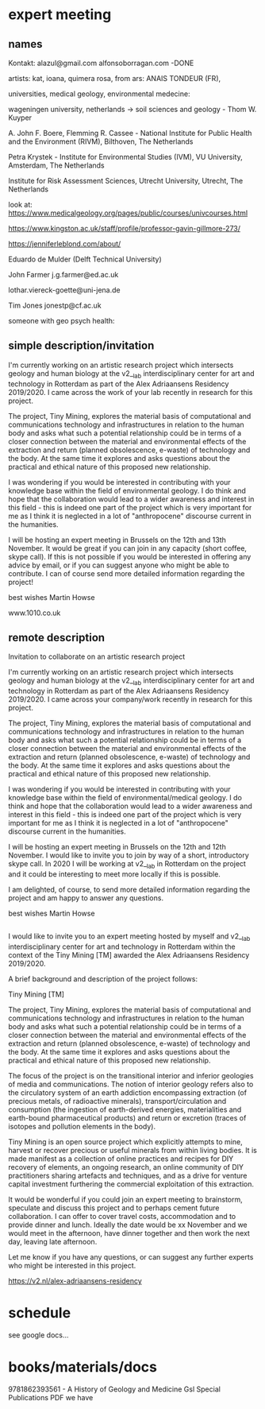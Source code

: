 * expert meeting

** names 

Kontakt: alazul@gmail.com alfonsoborragan.com -DONE

artists: kat, ioana, quimera rosa, from ars: ANAIS TONDEUR (FR), 

universities, medical geology, environmental medecine:

wageningen university, netherlands -> soil sciences and geology - Thom W. Kuyper

A. John F. Boere, Flemming R. Cassee - National Institute for Public Health and the Environment (RIVM), Bilthoven, The
Netherlands

Petra Krystek - Institute for Environmental Studies (IVM), VU University, Amsterdam, The Netherlands

Institute for Risk Assessment Sciences, Utrecht University, Utrecht, The Netherlands

look at: https://www.medicalgeology.org/pages/public/courses/univcourses.html

https://www.kingston.ac.uk/staff/profile/professor-gavin-gillmore-273/

https://jenniferleblond.com/about/

Eduardo de Mulder (Delft Technical University)

John Farmer j.g.farmer@ed.ac.uk

lothar.viereck-goette@uni-jena.de 	

Tim Jones jonestp@cf.ac.uk



someone with geo psych health: 

** simple description/invitation

I'm currently working on an artistic research project which intersects
geology and human biology at the v2__lab interdisciplinary center for
art and technology in Rotterdam as part of the Alex Adriaansens
Residency 2019/2020. I came across the work of your lab recently in
research for this project. 

The project, Tiny Mining, explores the material basis of computational and
communications technology and infrastructures in relation to the human
body and asks what such a potential relationship could be in terms of
a closer connection between the material and environmental effects of
the extraction and return (planned obsolescence, e-waste) of
technology and the body. At the same time it explores and
asks questions about the practical and ethical nature of this proposed
new relationship.

I was wondering if you would be interested in contributing with your
knowledge base within the field of environmental geology. I do think
and hope that the collaboration would lead to a wider awareness and
interest in this field - this is indeed one part of the project which
is very important for me as I think it is neglected in a lot of
"anthropocene" discourse current in the humanities.


I will be hosting an expert meeting in Brussels on the 12th and 13th
November. It would be great if you can join in any capacity (short
coffee, skype call). If this is not possible if you would be
interested in offering any advice by email, or if you can suggest
anyone who might be able to contribute. I can of course send more
detailed information regarding the project!

best wishes
Martin Howse

www.1010.co.uk

** remote description

Invitation to collaborate on an artistic research project

I'm currently working on an artistic research project which intersects
geology and human biology at the v2__lab interdisciplinary center for
art and technology in Rotterdam as part of the Alex Adriaansens
Residency 2019/2020. I came across your company/work recently in
research for this project. 

The project, Tiny Mining, explores the material basis of computational and
communications technology and infrastructures in relation to the human
body and asks what such a potential relationship could be in terms of
a closer connection between the material and environmental effects of
the extraction and return (planned obsolescence, e-waste) of
technology and the body. At the same time it explores and
asks questions about the practical and ethical nature of this proposed
new relationship.

I was wondering if you would be interested in contributing with your
knowledge base within the field of environmental/medical geology. I do
think and hope that the collaboration would lead to a wider awareness
and interest in this field - this is indeed one part of the project
which is very important for me as I think it is neglected in a lot of
"anthropocene" discourse current in the humanities.

I will be hosting an expert meeting in Brussels on the 12th and 12th
November. I would like to invite you to join by way of a short,
introductory skype call. In 2020 I will be working at v2__lab in
Rotterdam on the project and it could be interesting to meet more
locally if this is possible.

I am delighted, of course, to send more detailed information regarding
the project and am happy to answer any questions.

best wishes
Martin Howse



** 


I would like to invite you to an expert meeting hosted by myself and
v2__lab interdisciplinary center for art and technology in Rotterdam
within the context of the Tiny Mining [TM] awarded the Alex
Adriaansens Residency 2019/2020.

A brief background and description of the project follows:

Tiny Mining [TM]

The project, Tiny Mining, explores the material basis of computational
and communications technology and infrastructures in relation to the
human body and asks what such a potential relationship could be in
terms of a closer connection between the material and environmental
effects of the extraction and return (planned obsolescence, e-waste)
of technology and the body. At the same time it explores and asks
questions about the practical and ethical nature of this proposed new
relationship.

The focus of the project is on the transitional interior and inferior
geologies of media and communications. The notion of interior geology
refers also to the circulatory system of an earth addiction encompassing
extraction (of precious metals, of radioactive minerals),
transport/circulation and consumption (the ingestion of earth-derived
energies, materialities and earth-bound pharmaceutical products) and
return or excretion (traces of isotopes and pollution elements in the
body).

Tiny Mining is an open source project which explicitly attempts to
mine, harvest or recover precious or useful minerals from within
living bodies. It is made manifest as a collection of online practices
and recipes for DIY recovery of elements, an ongoing research, an
online community of DIY practitioners sharing artefacts and
techniques, and as a drive for venture capital investment furthering
the commercial exploitation of this extraction.

It would be wonderful if you could join an expert meeting to
brainstorm, speculate and discuss this project and to perhaps cement
future collaboration. I can offer to cover travel costs, accommodation
and to provide dinner and lunch. Ideally the date would be xx November
and we would meet in the afternoon, have dinner together and then work
the next day, leaving late afternoon.

Let me know if you have any questions, or can suggest any further
experts who might be interested in this project.

https://v2.nl/alex-adriaansens-residency

* schedule

see google docs...

* books/materials/docs

9781862393561 - A History of Geology and Medicine Gsl Special Publications PDF we have
